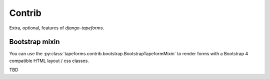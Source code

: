 Contrib
=======

Extra, optional, features of `django-tapeforms`.


Bootstrap mixin
---------------

You can use the :py:class:`tapeforms.contrib.bootstrap.BootstrapTapeformMixin` to render
forms with a Bootstrap 4 compatible HTML layout / css classes.

TBD

